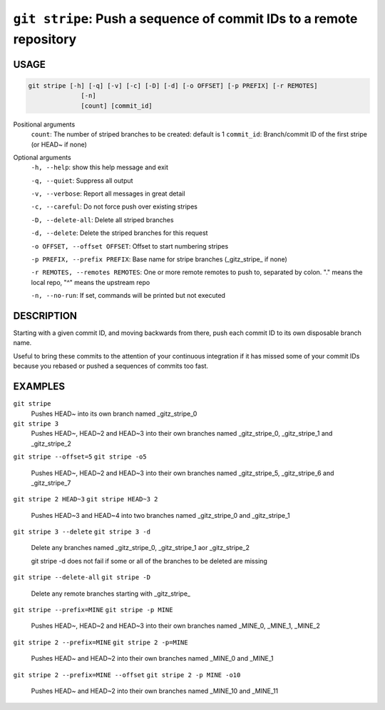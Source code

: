 ``git stripe``: Push a sequence of commit IDs to a remote repository
--------------------------------------------------------------------

USAGE
=====

.. code-block:: bash

    git stripe [-h] [-q] [-v] [-c] [-D] [-d] [-o OFFSET] [-p PREFIX] [-r REMOTES]
                  [-n]
                  [count] [commit_id]

Positional arguments
  ``count``: The number of striped branches to be created: default is 1
  ``commit_id``: Branch/commit ID of the first stripe (or HEAD~ if none)

Optional arguments
  ``-h, --help``: show this help message and exit

  ``-q, --quiet``: Suppress all output

  ``-v, --verbose``: Report all messages in great detail

  ``-c, --careful``: Do not force push over existing stripes

  ``-D, --delete-all``: Delete all striped branches

  ``-d, --delete``: Delete the striped branches for this request

  ``-o OFFSET, --offset OFFSET``: Offset to start numbering stripes

  ``-p PREFIX, --prefix PREFIX``: Base name for stripe branches (_gitz_stripe_ if none)

  ``-r REMOTES, --remotes REMOTES``: One or more remote remotes to push to, separated by colon. "." means the local repo, "^" means the upstream repo

  ``-n, --no-run``: If set, commands will be printed but not executed

DESCRIPTION
===========

Starting with a given commit ID, and moving backwards from there,
push each commit ID to its own disposable branch name.

Useful to bring these commits to the attention of your continuous integration
if it has missed some of your commit IDs because you rebased or pushed a
sequences of commits too fast.

EXAMPLES
========

``git stripe``
    Pushes HEAD~ into its own branch named _gitz_stripe_0

``git stripe 3``
    Pushes HEAD~, HEAD~2 and HEAD~3 into their own branches named
    _gitz_stripe_0, _gitz_stripe_1 and _gitz_stripe_2

``git stripe --offset=5``
``git stripe -o5``
    Pushes HEAD~, HEAD~2 and HEAD~3 into their own branches named
    _gitz_stripe_5, _gitz_stripe_6 and _gitz_stripe_7

``git stripe 2 HEAD~3``
``git stripe HEAD~3 2``
    Pushes HEAD~3 and HEAD~4 into two branches named _gitz_stripe_0
    and  _gitz_stripe_1

``git stripe 3 --delete``
``git stripe 3 -d``
    Delete any branches named _gitz_stripe_0, _gitz_stripe_1
    aor _gitz_stripe_2

    git stripe -d does not fail if some or all of the branches
    to be deleted are missing

``git stripe --delete-all``
``git stripe -D``
    Delete any remote branches starting with _gitz_stripe_

``git stripe --prefix=MINE``
``git stripe -p MINE``
    Pushes HEAD~, HEAD~2 and HEAD~3 into their own branches named
    _MINE_0, _MINE_1, _MINE_2

``git stripe 2 --prefix=MINE``
``git stripe 2 -p=MINE``
    Pushes HEAD~ and HEAD~2 into their own branches named _MINE_0
    and _MINE_1

``git stripe 2 --prefix=MINE --offset``
``git stripe 2 -p MINE -o10``
    Pushes HEAD~ and HEAD~2 into their own branches named _MINE_10
    and _MINE_11
